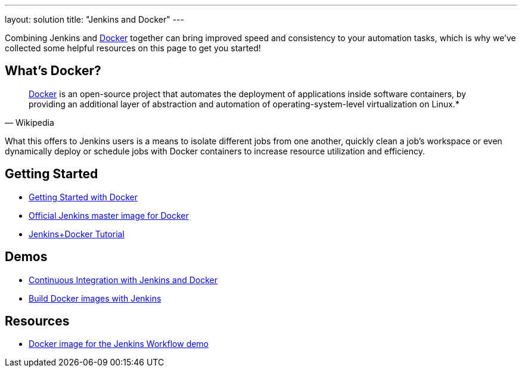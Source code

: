 ---
layout: solution
title: "Jenkins and Docker"
---

Combining Jenkins and link:https://www.docker.io[Docker] together can bring
improved speed and consistency to your automation tasks, which is why we've
collected some helpful resources on this page to get you started!

== What's Docker?

[quote, Wikipedia]
____
link:https://en.wikipedia.org/wiki/Docker_%28software%29[Docker] is an
open-source project that automates the deployment of applications inside
software containers, by providing an additional layer of abstraction and
automation of operating-system-level virtualization on Linux.*
____

What this offers to Jenkins users is a means to isolate different jobs from one another, quickly clean a job's workspace or even dynamically deploy or schedule jobs with Docker containers to increase resource utilization and efficiency.

== Getting Started

* link:https://docs.docker.com/get-started/[Getting Started with Docker]
* link:https://hub.docker.com/r/jenkins/jenkins[Official Jenkins master image for Docker]
* link:https://medium.com/@gustavo.guss/quick-tutorial-of-jenkins-b99d5f5889f2[Jenkins+Docker Tutorial]

== Demos

* link:https://code-maze.com/ci-jenkins-docker/[Continuous Integration with Jenkins and Docker]
* link:https://medium.com/@karthi.net/docker-tutorial-build-docker-images-using-jenkins-d2880e65b74[Build Docker images with Jenkins]

== Resources

* link:https://github.com/jenkinsci/workflow-aggregator-plugin/blob/master/demo/README.md[Docker image for the Jenkins Workflow demo]
